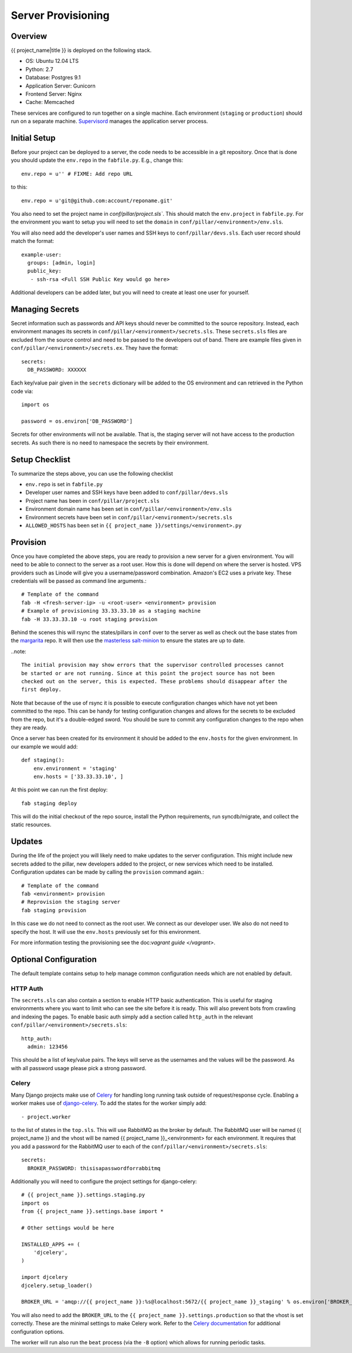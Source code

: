 Server Provisioning
========================


Overview
------------------------

{{ project_name|title }} is deployed on the following stack.

- OS: Ubuntu 12.04 LTS
- Python: 2.7
- Database: Postgres 9.1
- Application Server: Gunicorn
- Frontend Server: Nginx
- Cache: Memcached

These services are configured to run together on a single machine. Each environment
(``staging`` or ``production``) should run on a separate machine. `Supervisord <http://supervisord.org/>`_
manages the application server process.


Initial Setup
------------------------

Before your project can be deployed to a server, the code needs to be
accessible in a git repository. Once that is done you should update the ``env.repo`` in
the ``fabfile.py``. E.g., change this::

    env.repo = u'' # FIXME: Add repo URL

to this::

    env.repo = u'git@github.com:account/reponame.git'

You also need to set the project name in `conf/pillar/project.sls``. This should
match the ``env.project`` in ``fabfile.py``. For the environment you want to setup
you will need to set the ``domain`` in ``conf/pillar/<environment>/env.sls``.

You will also need add the developer's user names and SSH keys to ``conf/pillar/devs.sls``. Each
user record should match the format::

    example-user:
      groups: [admin, login]
      public_key:
       - ssh-rsa <Full SSH Public Key would go here>

Additional developers can be added later, but you will need to create at least one user for
yourself.


Managing Secrets
------------------------

Secret information such as passwords and API keys should never be committed to the
source repository. Instead, each environment manages its secrets in ``conf/pillar/<environment>/secrets.sls``.
These ``secrets.sls`` files are excluded from the source control and need to be passed
to the developers out of band. There are example files given in ``conf/pillar/<environment>/secrets.ex``.
They have the format::

    secrets:
      DB_PASSWORD: XXXXXX

Each key/value pair given in the ``secrets`` dictionary will be added to the OS environment
and can retrieved in the Python code via::

    import os

    password = os.environ['DB_PASSWORD']

Secrets for other environments will not be available. That is, the staging server
will not have access to the production secrets. As such there is no need to namespace the
secrets by their environment.


Setup Checklist
------------------------

To summarize the steps above, you can use the following checklist

- ``env.repo`` is set in ``fabfile.py``
- Developer user names and SSH keys have been added to ``conf/pillar/devs.sls``
- Project name has been in ``conf/pillar/project.sls``
- Environment domain name has been set in ``conf/pillar/<environment>/env.sls``
- Environment secrets have been set in ``conf/pillar/<environment>/secrets.sls``
- ``ALLOWED_HOSTS`` has been set in ``{{ project_name }}/settings/<environment>.py``


Provision
------------------------

Once you have completed the above steps, you are ready to provision a new server
for a given environment. You will need to be able to connect to the server
as a root user. How this is done will depend on where the server is hosted.
VPS providers such as Linode will give you a username/password combination. Amazon's
EC2 uses a private key. These credentials will be passed as command line arguments.::

    # Template of the command
    fab -H <fresh-server-ip> -u <root-user> <environment> provision
    # Example of provisioning 33.33.33.10 as a staging machine
    fab -H 33.33.33.10 -u root staging provision

Behind the scenes this will rsync the states/pillars in ``conf`` over to the
server as well as check out the base states from the `margarita <https://github.com/caktus/margarita>`_
repo. It will then use the `masterless salt-minion <http://docs.saltstack.com/topics/tutorials/quickstart.html>`_
to ensure the states are up to date.

..note::

    The initial provision may show errors that the supervisor controlled processes cannot
    be started or are not running. Since at this point the project source has not been
    checked out on the server, this is expected. These problems should disappear after the
    first deploy.

Note that because of the use of rsync it is possible to execute configuration changes which
have not yet been committed to the repo. This can be handy for testing configuration
changes and allows for the secrets to be excluded from the repo, but it's a double-edged sword.
You should be sure to commit any configuration changes to the repo when they are ready.

Once a server has been created for its environment it should be added to the ``env.hosts``
for the given environment. In our example we would add::

    def staging():
        env.environment = 'staging'
        env.hosts = ['33.33.33.10', ]

At this point we can run the first deploy::

    fab staging deploy

This will do the initial checkout of the repo source, install the Python requirements,
run syncdb/migrate, and collect the static resources.


Updates
------------------------

During the life of the project you will likely need to make updates to the server
configuration. This might include new secrets added to the pillar, new developers
added to the project, or new services which need to be installed. Configuration updates
can be made by calling the ``provision`` command again.::

    # Template of the command
    fab <environment> provision
    # Reprovision the staging server
    fab staging provision

In this case we do not need to connect as the root user. We connect as our developer
user. We also do not need to specify the host. It will use the ``env.hosts`` previously
set for this environment.

For more information testing the provisioning see the doc:`vagrant guide </vagrant>`.


Optional Configuration
------------------------

The default template contains setup to help manage common configuration needs which
are not enabled by default.


HTTP Auth
________________________

The ``secrets.sls`` can also contain a section to enable HTTP basic authentication. This
is useful for staging environments where you want to limit who can see the site before it
is ready. This will also prevent bots from crawling and indexing the pages. To enable basic
auth simply add a section called ``http_auth`` in the relevant ``conf/pillar/<environment>/secrets.sls``::

    http_auth:
      admin: 123456

This should be a list of key/value pairs. The keys will serve as the usernames and
the values will be the password. As with all password usage please pick a strong
password.


Celery
________________________

Many Django projects make use of `Celery <http://celery.readthedocs.org/en/latest/>`_
for handling long running task outside of request/response cycle. Enabling a worker
makes use of `django-celery <http://celery.readthedocs.org/en/latest/django/first-steps-with-django.html>`_.
To add the states for the worker simply add::

    - project.worker

to the list of states in the ``top.sls``. This will use RabbitMQ as the broker by default. The
RabbitMQ user will be named {{ project_name }} and the vhost will be named {{ project_name }}_<environment>
for each environment. It requires that you add a password for the RabbitMQ user to each of
the ``conf/pillar/<environment>/secrets.sls``::

    secrets:
      BROKER_PASSWORD: thisisapasswordforrabbitmq

Additionally you will need to configure the project settings for django-celery::

    # {{ project_name }}.settings.staging.py
    import os
    from {{ project_name }}.settings.base import *

    # Other settings would be here

    INSTALLED_APPS += (
        'djcelery',
    )

    import djcelery
    djcelery.setup_loader()

    BROKER_URL = 'amqp://{{ project_name }}:%s@localhost:5672/{{ project_name }}_staging' % os.environ['BROKER_PASSWORD']

You will also need to add the ``BROKER_URL`` to the ``{{ project_name }}.settings.production`` so
that the vhost is set correctly. These are the minimal settings to make Celery work. Refer to the
`Celery documentation <http://docs.celeryproject.org/en/latest/configuration.html>`_ for additional
configuration options.

The worker will run also run the ``beat`` process (via the ``-B`` option) which allows for running
periodic tasks.